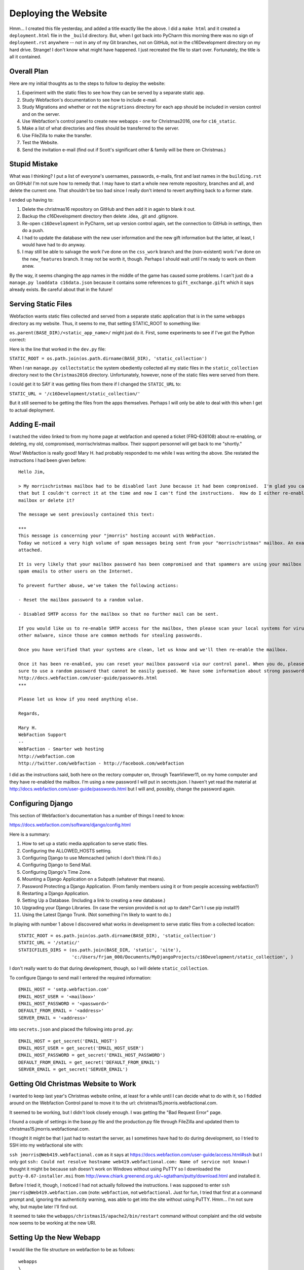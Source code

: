Deploying the Website
=====================

Hmm... I created this file yesterday, and added a title exactly like the above. I did a ``make html`` and it created
a ``deployment.html`` file in the ``_build`` directory. But, when I got back into PyCharm this morning there was no
sign of ``deployment.rst`` anywhere -- not in any of my Git branches, not on GitHub, not in the c16Development
directory on my hard drive. Strange! I don't know what might have happened. I just recreated the file to start over.
Fortunately, the title is all it contained.

Overall Plan
------------

Here are my initial thoughts as to the steps to follow to deploy the website:

#. Experiment with the static files to see how they can be served by a separate static app.

#. Study Webfaction's documentation to see how to include e-mail.

#. Study Migrations and whether or not the ``migrations`` directory for each app should be included in version control
   and on the server.

#. Use Webfaction's control panel to create new webapps - one for Christmas2016, one for
   ``c16_static``.

#. Make a list of what directories and files should be transferred to the server.

#. Use FileZilla to make the transfer.

#. Test the Website.

#. Send the invitation e-mail (find out if Scott's significant other & family will be there on Christmas.)

Stupid Mistake
--------------

What was I thinking? I put a list of everyone's usernames, passwords, e-mails, first and last names in the
``building.rst`` on GitHub! I'm not sure how to remedy that. I may have to start a whole new remote repository, branches
and all, and delete the current one. That shouldn't be too bad since I really don't intend to revert anything back to a
former state.

I ended up having to:

#. Delete the christmas16 repository on GitHub and then add it in again to blank it out.

#. Backup the c16Development directory then delete .idea, .git and .gitignore.

#. Re-open ``c16Development`` in PyCharm, set up version control again, set the connection to GitHub in settings, then
   do a push.

#. I had to update the database with the new user information and the new gift information but the latter, at least, I
   would have had to do anyway.

#. I may still be able to salvage the work I've done on the ``css_work`` branch and the (non-existent) work I've done on
   the ``new_features`` branch. It may not be worth it, though. Perhaps I should wait until I'm ready to work on them
   anew.

By the way, it seems changing the app names in the middle of the game has caused some problems. I can't just do a
``manage.py loaddata c16data.json`` because it contains some references to ``gift_exchange.gift`` which it says
already exists. Be careful about that in the future!

Serving Static Files
--------------------

Webfaction wants static files collected and served from a separate static application that is in the same ``webapps``
directory as my website. Thus, it seems to me, that setting STATIC_ROOT to something like:

``os.parent(BASE_DIR)/<static_app_name>/`` might just do it. First, some experiments to see if I've got the Python
correct:

Here is the line that worked in the ``dev.py`` file:

``STATIC_ROOT = os.path.join(os.path.dirname(BASE_DIR), 'static_collection')``

When I ran ``manage.py collectstatic`` the system obediently collected all my static files in the ``static_collection``
directory next to the ``Christmas2016`` directory. Unfortunately, however, none of the static files were served from
there.

I could get it to SAY it was getting files from there if I changed the ``STATIC_URL`` to:

``STATIC_URL = '/c16Development/static_collection/'``

But it still seemed to be getting the files from the apps themselves. Perhaps I will only be able to deal with this
when I get to actual deployment.

Adding E-mail
-------------

I watched the video linked to from my home page at webfaction and opened a ticket (FRQ-636108) about re-enabling, or
deleting, my old, compromised, morrischristmas mailbox. Their support personnel will get back to me "shortly."

Wow! Webfaction is really good! Mary H. had probably responded to me while I was writing the above. She restated the
instructions I had been given before::

    Hello Jim,

    > My morrischristmas mailbox had to be disabled last June because it had been compromised.  I'm glad you caught
    that but I couldn't correct it at the time and now I can't find the instructions.  How do I either re-enable that
    mailbox or delete it?

    The message we sent previously contained this text:

    ***
    This message is concerning your "jmorris" hosting account with WebFaction.
    Today we noticed a very high volume of spam messages being sent from your "morrischristmas" mailbox. An example is
    attached.

    It is very likely that your mailbox password has been compromised and that spammers are using your mailbox to relay
    spam emails to other users on the Internet.

    To prevent further abuse, we've taken the following actions:

    - Reset the mailbox password to a random value.

    - Disabled SMTP access for the mailbox so that no further mail can be sent.

    If you would like us to re-enable SMTP access for the mailbox, then please scan your local systems for viruses and
    other malware, since those are common methods for stealing passwords.

    Once you have verified that your systems are clean, let us know and we'll then re-enable the mailbox.

    Once it has been re-enabled, you can reset your mailbox password via our control panel. When you do, please be
    sure to use a random password that cannot be easily guessed. We have some information about strong passwords at
    http://docs.webfaction.com/user-guide/passwords.html
    ***

    Please let us know if you need anything else.

    Regards,

    Mary H.
    WebFaction Support
    --
    WebFaction - Smarter web hosting
    http://webfaction.com
    http://twitter.com/webfaction - http://facebook.com/webfaction

I did as the instructions said, both here on the rectory computer on, through TeamViewer11, on my home computer and
they have re-enabled the mailbox. I'm using a new password I will put in secrets.json. I haven't yet read the material
at http://docs.webfaction.com/user-guide/passwords.html but I will and, possibly, change the password again.

Configuring Django
------------------

This section of Webfaction's documentation has a number of things I need to know:

https://docs.webfaction.com/software/django/config.html

Here is a summary:

#. How to set up a static media application to serve static files.

#. Configuring the ALLOWED_HOSTS setting.

#. Configuring Django to use Memcached (which I don't think I'll do.)

#. Configuring Django to Send Mail.

#. Configuring Django's Time Zone.

#. Mounting a Django Application on a Subpath (whatever that means).

#. Password Protecting a Django Application. (From family members using it or from people accessing webfaction?)

#. Restarting a Django Application.

#. Setting Up a Database. (Including a link to creating a new database.)

#. Upgrading your Django Libraries. (In case the version provided is not up to date? Can't I use pip install?)

#. Using the Latest Django Trunk. (Not something I'm likely to want to do.)


In playing with number 1 above I discovered what works in development to serve static files from a collected location::

    STATIC_ROOT = os.path.join(os.path.dirname(BASE_DIR), 'static_collection')
    STATIC_URL = '/static/'
    STATICFILES_DIRS = (os.path.join(BASE_DIR, 'static', 'site'),
                        'c:/Users/frjam_000/Documents/MyDjangoProjects/c16Development/static_collection', )

I don't really want to do that during development, though, so I will delete ``static_collection``.

To configure Django to send mail I entered the required information::

    EMAIL_HOST = 'smtp.webfaction.com'
    EMAIL_HOST_USER = '<mailbox>'
    EMAIL_HOST_PASSWORD = '<password>'
    DEFAULT_FROM_EMAIL = '<address>'
    SERVER_EMAIL = '<address>'

into ``secrets.json`` and placed the following into ``prod.py``::

    EMAIL_HOST = get_secret('EMAIL_HOST')
    EMAIL_HOST_USER = get_secret('EMAIL_HOST_USER')
    EMAIL_HOST_PASSWORD = get_secret('EMAIL_HOST_PASSWORD')
    DEFAULT_FROM_EMAIL = get_secret('DEFAULT_FROM_EMAIL')
    SERVER_EMAIL = get_secret('SERVER_EMAIL')


Getting Old Christmas Website to Work
-------------------------------------

I wanted to keep last year's Christmas website online, at least for a while until I can decide what to do with it, so I
fiddled around on the Webfaction Control panel to move it to the url:  christmas15.jmorris.webfactional.com.

It seemed to be working, but I didn't look closely enough. I was getting the "Bad Request Error" page.

I found a couple of settings in the base.py file and the production.py file through FileZilla and updated them to
christmas15.jmorris.webfactional.com.

I thought it might be that I just had to restart the server, as I sometimes have had to do during development, so I
tried to SSH into my webfactional site with:

``ssh jmorris@Web419.webfactional.com`` as it says at https://docs.webfaction.com/user-guide/access.html#ssh but I only
got ``ssh: Could not resolve hostname web419.webfactional.com: Name of service not known`` I thought it might be because
ssh doesn't work on Windows without using PuTTY so I downloaded the ``putty-0.67-installer.msi`` from
http://www.chiark.greenend.org.uk/~sgtatham/putty/download.html and installed it.

Before I tried it, though, I noticed I had not actually followed the instructions. I was supposed to enter
``ssh jmorris@Web419.webfaction.com`` (note: ``webfaction``, not ``webfactional``. Just for fun, I tried that first at a
command prompt and, ignoring the authenticity warning, was able to get into the site without using PuTTY. Hmm... I'm not
sure why, but maybe later I'll find out.

It seemed to take the ``webapps/christmas15/apache2/bin/restart`` command without complaint and the old website now
seems to be working at the new URI.

Setting Up the New Webapp
-------------------------

I would like the file structure on webfaction to be as follows::

    webapps
    \
     |-c16_static
     |-Christmas2016
     \
      |-apache2
      |-bin
      |-config
      |-gifts
      |-mail
      |-memory
      |-question
      |-static
      |-story
      |-templates
      |-user
      |-manage.py
      |-model_mixins.py
      |-utils.py
      |-temporary json files to copy database

I should be able to do that by creating the Christmas2016 webapp through Webfaction's control panel but I will try to
find a tutorial first. There was a link on the dashboard entitled *Getting Started with Django on Webfaction*. Here is a
summary of the instructions and the results::

    Get into control panel
    Click Domains/Websites
    Click Websites
    Click Add new website
    Enter the name of the website (he used "my_django_site"
    Choose a domain name (in my case christmas.jmorris.webfactional.com)
    Click Add an application
    Click Create a new application
    Give the django application a name (he used "django_demo")
    Choose Django under App category
    Select the version of Django, and Python, you want to use
    Click Save to create the application
    Click Save again to create the website

    The file structure he got was:

    webapps
    \
     |-django_demo
     \
      |-apache2
      |-bin
      |-lib
      |-myproject
      |\
      | |-myproject
      | \
      |  |-settings.py
      |-manage.py

    Looking at the ``mvpland1`` site that I still have on Webfaction I see it has a similar structure:

    webapps
    \
     |-mvpland1
     \
      |-apache2
      |-bin
      |-lib
      |-src
      \
       |-newsletter
       |-static_in_pro
       |-templates
       |-trydjango18
       |\
       | |-settings
       | \
       |  |-init.py
       |  |-base.py
       |  |-production.py
       |-manage.py

    So it seems to me that I should use this file structure instead:

    webapps
    \
     |-c16_static
     |-c16
     \
      |-apache2
      |-bin
      |-lib
      |-Christmas2016
      \
       |-config
       |-gifts
       |-mail
       |-memory
       |-question
       |-static
       |-story
       |-templates
       |-user
       |-manage.py
       |-model_mixins.py
       |-utils.py
       |-temporary json files to copy database

    I can do this by using ``c16`` as the application name and anything I want (``christmas16``?) as the website name.
    Then I can change ``myproject`` in the ``.conf`` and ``.wsgi`` files to ``Christmas2016`` and/or
    ``Christmas2016.config`` and copy all the appropriate files over.

I will try that. Now to copy the files...

Files copied, ``httpd 2.conf`` changed, server restarted, and I got an Internal Server Error, probably because of a
misconfiguration of the site. Do I have my database hooked up? Should be according to the settings in ``prod.py`` and
``secrets.json``. Does it read in ``prod.py``? I don't think it was, so I changed one line in
``c16/Christmas2016/config/wsgi.py`` to:

``os.environ.setdefault("DJANGO_SETTINGS_MODULE", "config.settings.prod")``

restarted the server but got the same Internal Server Error. The ``wsgi.py`` file suggests studying this:

https://docs.djangoproject.com/en/1.10/howto/deployment/wsgi/

so I will . . .

He showed that the static application had to be added when creating the website, so I added it to ``christmas16``. I
couldn't have it served by ``christmas.jmorris.webfactional.com`` so I chose
``christmas_static.jmorris.webfactional.com``. Restarting the server I got the same Internal Server Error. Continue
with the video...

Deployment Problems
-------------------

I kept getting the Internal Server Error until I finally was able to run ``python3.5 manage.py migrate``. I was able to
run that because I changed the line in ``manage.py`` that said:

``os.environ.setdefault("DJANGO_SETTINGS_MODULE", "config.settings")`` to
``os.environ.setdefault("DJANGO_SETTINGS_MODULE", "config.settings.prod")``. I made a similar change in the ``wsgi.py``
file. I don't know why this is necessary. I didn't have to do that last year.

I just found out. Last year the ``__init__.py`` file in the configuration directory (called ``christmas15``) included
these lines::

    from .base import *

    try:
        from .local import *
    except:
        pass

    try:
        from .production import *
    except:
        pass

I can do something similar this year and avoid having to make changes to ``manage.py`` and ``wsgi.py``.

For now, though, I decided not to do that. I want to figure out where it came from and whether that is the best way to
do it. Perhaps *Two Scoops of Django* will give me some guidance since that is where I got the idea for the directory
structure I'm using.

Here is a temporary solution. In ``config/settings/__init__.py`` enter the following::

    """
    This is a rather klunky solution to the problem of how to use different settings files on different servers.
    Uncomment the appropriate line according to which machine is being used.
    On the development machine, use dev.py, on the production machine, use prod.py
    """

    from .dev import *

    # from .prod import *

That, hopefully, will select the correct file in each appropriate setting. I also changed the appropriate lines in
``manage.py`` and ``wsgi.py`` back to ``os.environ.setdefault("DJANGO_SETTINGS_MODULE", "config.settings")``.

Collecting the Static Files
---------------------------

After some messing around, I discovered that ``STATIC_ROOT`` needed to be set as follows:

``STATIC_ROOT = os.path.join(os.path.dirname(os.path.dirname(BASE_DIR)), 'c16_static')``.

Now I can get to the login page but nowhere else. I imagine it's because I need to copy my database information over
to the ``c16database`` online.

Copying the Database to Webfaction
----------------------------------

I tried to use ``pgAdminIII`` to delete the ``gift_exchange`` table reference but, upon doing
``manage.py dumpdata > c16_datadump.json`` it still appeared in the ``.json`` file, along with the output of some
debugging print statements I had in the ``config/settings/base.py`` file. I got rid of the print statements, and looked
again with ``pgAdminIII`` for any remnants of ``gift_exchange`` and tried again. (Note: I did perform a VACUUM on a few
of the tables as recommended when I clicked the table under ``c16database/Schemas/public/tables/`` or perhaps that box
popped up when I clicked on the View Data button.) The entry:

``{"model": "contenttypes.contenttype", "pk": 7, "fields": {"app_label": "gift_organizer", "model": "gift"}},``

was still  there but I will try to use it to ``python3.5 loaddata c16_datadump.json`` on the Webfaction server. (After
modifying ``config/__init__.py`` of course and copying over the most recent versions of the ``manage.py`` and
``wsgi.py`` files.

It didn't work. This time the problem was ``DETAIL: Key (app_label, model)=(admin, logentry) already exists.``

So I will have to load all the .json files with a:

``python3.5 manage.py loaddata user.json userprofile.json gifts.json memories.json``.

Hurray! The website seems to be working!

Last Minute Fixes and Improvements
----------------------------------

#. The Add Memory button should only appear for authenticated users.

#. There should be a special page for login errors instead of just going back to the login page without explanation.

#. There should be default files for all the possible html errors.

#. I need to check to see if the e-mail is actually working.

Here are the results of the above:

#. This one was easy. I just had to put a {% if user.is_authenticated %} ... {% endif %} block around the memory
   section.

#. This took a bit more effort. I had to create a ``login_error.html`` page, change a couple url patterns (see below)
   and write a new view (see below).

#. I created default html files for 400, 403, 404 and 500 errors, just as I did last year. These were placed in
   Christmas2016/templates.

#. I will try to send myself the invitation e-mail . . . it did not work. I got a "Server Error (500)" I will have to
   work on this tomorrow.

Here are the changes to ``user/urls.py``::

    url(r'^login/$',
        auth_views.login,
        {'template_name': 'user/login_error.html',
         'redirect_authenticated_user': True },
        name='login'),
    url(r'login/error/$',
        LoginError.as_view()),

And here is the new view that was required in user/views.py::

    class LoginError(View):
        template_name = 'user/login_error.html'

        def get(self, request):
            return render(request, self.template_name, {})

